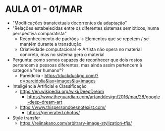 * AULA 01 - 01/MAR

- "Modificações transtextuais decorrentes da adaptação"
- "Relações estabelecidas entre os diferentes sistemas semióticos, numa perspectiva comparatista"
  - Reconhecimento de padrões -> Elementos que se repetem / se mantém durante a transdução
  - Criatividade computacional -> Artista não opera no material concreto, mas no sistema gera o material

- Pergunta: como somos capazes de reconhecer que dois rostos pertencem à pessoas diferentes, mas ainda assim pertencem à categoria "ser humano"?
  - Pareidolia - https://duckduckgo.com/?q=pareidolia&iax=images&ia=images

- Inteligência Artificial e Classificação
  - https://en.wikipedia.org/wiki/DeepDream
    - https://www.theguardian.com/artanddesign/2016/mar/28/google-deep-dream-art

  - https://www.thispersondoesnotexist.com/
    - https://generated.photos/

- Style transfer
  - https://reiinakano.com/arbitrary-image-stylization-tfjs/

